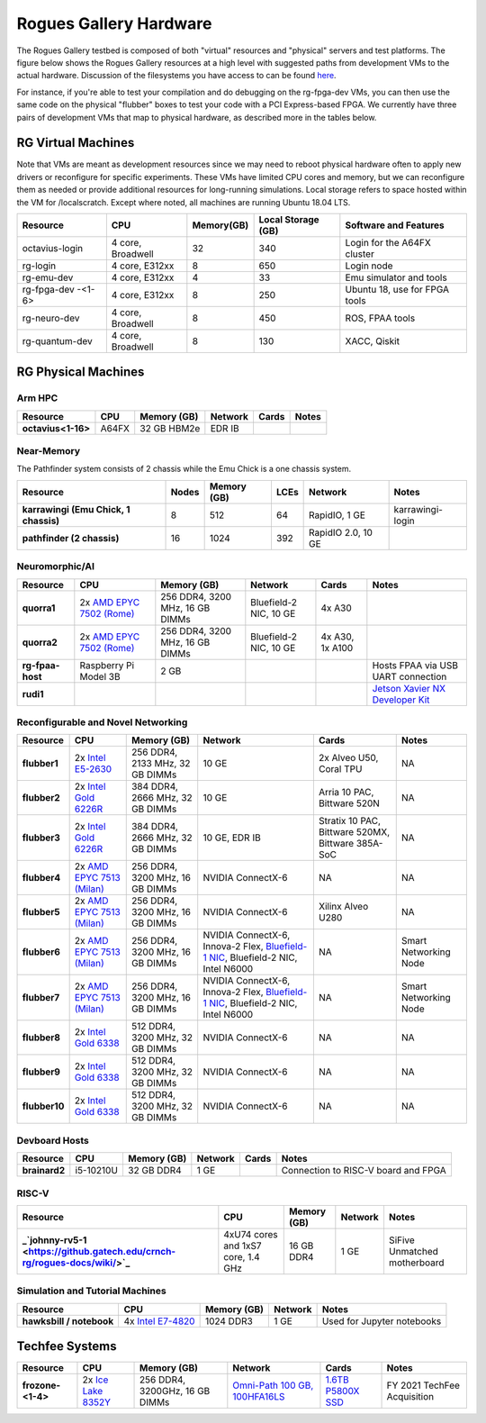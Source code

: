 =======================
Rogues Gallery Hardware
=======================

The Rogues Gallery testbed is composed of both "virtual" resources and
"physical" servers and test platforms. The figure below shows the Rogues
Gallery resources at a high level with suggested paths from development
VMs to the actual hardware. Discussion of the filesystems you have
access to can be found `here <RG-Filesystems>`__.

For instance, if you're able to test your compilation and do debugging
on the rg-fpga-dev VMs, you can then use the same code on the physical
"flubber" boxes to test your code with a PCI Express-based FPGA. We
currently have three pairs of development VMs that map to physical
hardware, as described more in the tables below.

.. figure:: ../figures/general/rg-machine-overview.png
   :alt: Rogues Gallery Hardware

RG Virtual Machines
===================

Note that VMs are meant as development resources since we may need to
reboot physical hardware often to apply new drivers or reconfigure for
specific experiments. These VMs have limited CPU cores and memory, but
we can reconfigure them as needed or provide additional resources for
long-running simulations. Local storage refers to space hosted within
the VM for /localscratch. Except where noted, all machines are running
Ubuntu 18.04 LTS.

+----------------+-------------+-------------+-------------+-------------+
| Resource       | CPU         | Memory(GB)  | Local       | Software    |
|                |             |             | Storage     | and         |
|                |             |             | (GB)        | Features    |
+================+=============+=============+=============+=============+
| octavius-login | 4 core,     | 32          | 340         | Login for   |
|                | Broadwell   |             |             | the A64FX   |
|                |             |             |             | cluster     |
+----------------+-------------+-------------+-------------+-------------+
| rg-login       | 4 core,     | 8           | 650         | Login node  |
|                | E312xx      |             |             |             |
+----------------+-------------+-------------+-------------+-------------+
| rg-emu-dev     | 4 core,     | 4           | 33          | Emu         |
|                | E312xx      |             |             | simulator   |
|                |             |             |             | and tools   |
+----------------+-------------+-------------+-------------+-------------+
| rg-fpga-dev    | 4 core,     | 8           | 250         | Ubuntu 18,  |
| -<1-6>         | E312xx      |             |             | use for     |
|                |             |             |             | FPGA tools  |
+----------------+-------------+-------------+-------------+-------------+
| rg-neuro-dev   | 4 core,     | 8           | 450         | ROS, FPAA   |
|                | Broadwell   |             |             | tools       |
+----------------+-------------+-------------+-------------+-------------+
| rg-quantum-dev | 4 core,     | 8           | 130         | XACC,       |
|                | Broadwell   |             |             | Qiskit      |
+----------------+-------------+-------------+-------------+-------------+

RG Physical Machines
====================

Arm HPC
--------------------
.. list-table:: 
    :widths: auto
    :header-rows: 1
    :stub-columns: 1

    * - Resource
      - CPU
      - Memory (GB)
      - Network
      - Cards
      - Notes
    * - octavius<1-16>
      - A64FX
      - 32 GB HBM2e
      - EDR IB
      - 
      - 

Near-Memory
--------------------

The Pathfinder system consists of 2 chassis while the Emu Chick is a one chassis system. 

.. list-table:: 
    :widths: auto
    :header-rows: 1
    :stub-columns: 1

    * - Resource
      - Nodes
      - Memory (GB)
      - LCEs
      - Network
      - Notes
    * - karrawingi (Emu Chick, 1 chassis)
      - 8
      - 512
      - 64
      - RapidIO, 1 GE
      - karrawingi-login
    * - pathfinder (2 chassis)
      - 16  
      - 1024
      - 392
      - RapidIO 2.0, 10 GE
      - 

Neuromorphic/AI
--------------------
.. list-table:: 
    :widths: auto
    :header-rows: 1
    :stub-columns: 1

    * - Resource
      - CPU
      - Memory (GB)
      - Network
      - Cards
      - Notes
    * - quorra1
      - 2x `AMD EPYC 7502 (Rome) <https://www.amd.com/en/products/cpu/amd-epyc-7502>`__
      - 256 DDR4, 3200 MHz, 16 GB DIMMs
      - Bluefield-2 NIC, 10 GE
      - 4x A30
      -       
    * - quorra2
      - 2x `AMD EPYC 7502 (Rome) <https://www.amd.com/en/products/cpu/amd-epyc-7502>`__
      - 256 DDR4, 3200 MHz, 16 GB DIMMs
      - Bluefield-2 NIC, 10 GE
      - 4x A30, 1x A100
      -
    * - rg-fpaa-host
      - Raspberry Pi Model 3B
      - 2 GB
      - 
      - 
      - Hosts FPAA via USB UART connection
    * - rudi1
      - 
      -
      -
      -
      - `Jetson Xavier NX Developer Kit <https://developer.nvidia.com/embedded/jetson-xavier-nx-devkit>`__
      
Reconfigurable and Novel Networking
--------------------
	
.. list-table:: 
    :widths: auto
    :header-rows: 1
    :stub-columns: 1

    * - Resource
      - CPU
      - Memory (GB)
      - Network
      - Cards
      - Notes
    * - flubber1
      - 2x `Intel E5-2630 <https://ark.intel.com/content/www/us/en/ark/products/92981/intel-xeon-processor-e5-2630-v4-25m-cache-2-20-ghz.html>`__
      - 256 DDR4, 2133 MHz, 32 GB DIMMs
      - 10 GE
      - 2x Alveo U50, Coral TPU
      - NA
    * - flubber2
      - 2x `Intel Gold 6226R <https://ark.intel.com/content/www/us/en/ark/products/199347/intel-xeon-gold-6226r-processor-22m-cache-2-90-ghz.html>`__
      - 384 DDR4, 2666 MHz, 32 GB DIMMs
      - 10 GE
      - Arria 10 PAC, Bittware 520N
      - NA
    * - flubber3
      - 2x `Intel Gold 6226R <https://ark.intel.com/content/www/us/en/ark/products/199347/intel-xeon-gold-6226r-processor-22m-cache-2-90-ghz.html>`__
      - 384 DDR4, 2666 MHz, 32 GB DIMMs
      - 10 GE, EDR IB 
      - Stratix 10 PAC, Bittware 520MX, Bittware 385A-SoC 
      - NA
    * - flubber4
      - 2x `AMD EPYC 7513 (Milan) <https://www.amd.com/en/products/cpu/amd-epyc-7513>`__
      - 256 DDR4, 3200 MHz, 16 GB DIMMs
      - NVIDIA ConnectX-6 
      - NA
      - NA
    * - flubber5
      - 2x `AMD EPYC 7513 (Milan) <https://www.amd.com/en/products/cpu/amd-epyc-7513>`__
      - 256 DDR4, 3200 MHz, 16 GB DIMMs
      - NVIDIA ConnectX-6 
      - Xilinx Alveo U280
      - NA
    * - flubber6
      - 2x `AMD EPYC 7513 (Milan) <https://www.amd.com/en/products/cpu/amd-epyc-7513>`__
      - 256 DDR4, 3200 MHz, 16 GB DIMMs
      - NVIDIA ConnectX-6, Innova-2 Flex, `Bluefield-1 NIC <https://github.gatech.edu/crnch-rg/rogues-docs/wiki/%5BNetworking%5D-Mellanox-BlueField-Resources>`__, Bluefield-2 NIC, Intel N6000 
      - NA 
      - Smart Networking Node
    * - flubber7
      - 2x `AMD EPYC 7513 (Milan) <https://www.amd.com/en/products/cpu/amd-epyc-7513>`__
      - 256 DDR4, 3200 MHz, 16 GB DIMMs
      - NVIDIA ConnectX-6, Innova-2 Flex, `Bluefield-1 NIC <https://github.gatech.edu/crnch-rg/rogues-docs/wiki/%5BNetworking%5D-Mellanox-BlueField-Resources>`__, Bluefield-2 NIC, Intel N6000 
      - NA
      - Smart Networking Node
    * - flubber8
      - 2x `Intel Gold 6338 <https://www.intel.com/content/www/us/en/products/sku/212285/intel-xeon-gold-6338-processor-48m-cache-2-00-ghz/specifications.html>`__
      - 512 DDR4, 3200 MHz, 32 GB DIMMs
      - NVIDIA ConnectX-6
      - NA 
      - NA
    * - flubber9
      - 2x `Intel Gold 6338 <https://www.intel.com/content/www/us/en/products/sku/212285/intel-xeon-gold-6338-processor-48m-cache-2-00-ghz/specifications.html>`__
      - 512 DDR4, 3200 MHz, 32 GB DIMMs
      - NVIDIA ConnectX-6
      - NA 
      - NA
    * - flubber10
      - 2x `Intel Gold 6338 <https://www.intel.com/content/www/us/en/products/sku/212285/intel-xeon-gold-6338-processor-48m-cache-2-00-ghz/specifications.html>`__
      - 512 DDR4, 3200 MHz, 32 GB DIMMs
      - NVIDIA ConnectX-6
      - NA 
      - NA
      
Devboard Hosts
--------------------   
.. list-table:: 
    :widths: auto
    :header-rows: 1
    :stub-columns: 1
    
    * - Resource
      - CPU
      - Memory (GB)
      - Network
      - Cards
      - Notes
    * - brainard2
      - i5-10210U
      - 32 GB DDR4
      - 1 GE
      - 
      - Connection to RISC-V board and FPGA
      
RISC-V
--------------------   
.. list-table:: 
    :widths: auto
    :header-rows: 1
    :stub-columns: 1

    * - Resource
      - CPU
      - Memory (GB)
      - Network
      - Notes
    * - _`johnny-rv5-1 <https://github.gatech.edu/crnch-rg/rogues-docs/wiki/>`_
      - 4xU74 cores and 1xS7 core, 1.4 GHz
      - 16 GB DDR4
      - 1 GE
      - SiFive Unmatched motherboard

Simulation and Tutorial Machines
--------------------
	
.. list-table:: 
    :widths: auto
    :header-rows: 1
    :stub-columns: 1

    * - Resource
      - CPU
      - Memory (GB)
      - Network
      - Notes
    * - hawksbill / notebook
      - 4x `Intel E7-4820 <https://ark.intel.com/content/www/us/en/ark/products/53675/intel-xeon-processor-e74820-18m-cache-2-00-ghz-5-86-gts-intel-qpi.html>`__
      - 1024 DDR3
      - 1 GE
      - Used for Jupyter notebooks
 
Techfee Systems
===============
.. list-table:: 
    :widths: auto
    :header-rows: 1
    :stub-columns: 1

    * - Resource
      - CPU
      - Memory (GB)
      - Network
      - Cards
      - Notes
    * - frozone-<1-4>
      - 2x `Ice Lake 8352Y <https://www.intel.com/content/www/us/en/products/sku/212284/intel-xeon-platinum-8352y-processor-48m-cache-2-20-ghz/specifications.html>`__
      - 256 DDR4, 3200GHz, 16 GB DIMMs
      - `Omni-Path 100 GB, 100HFA16LS <https://ark.intel.com/content/www/us/en/ark/products/92007/intel-omni-path-host-fabric-interface-adapter-100-series-1-port-pcie-x16.html>`__
      - `1.6TB P5800X SSD <https://www.intel.com/content/www/us/en/products/sku/201859/intel-optane-ssd-dc-p5800x-series-1-6tb-2-5in-pcie-x4-3d-xpoint/specifications.html>`__ 
      - FY 2021 TechFee Acquisition
